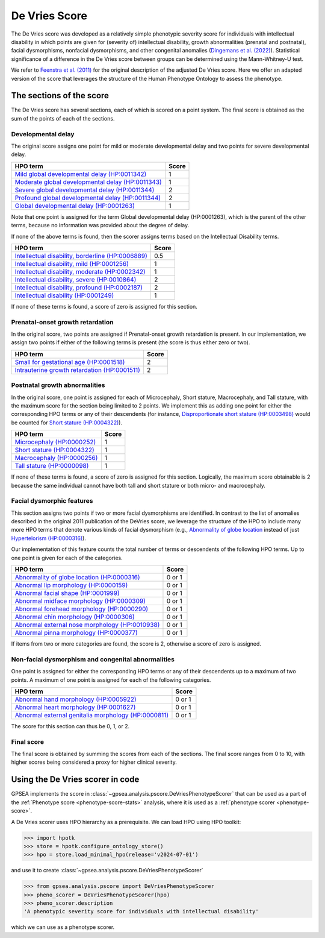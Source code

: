 .. _devries-scorer:

##############
De Vries Score
##############


The De Vries score was developed as a relatively simple phenotypic severity
score for individuals with intellectual disability in which points are given
for (severity of) intellectual disability,
growth abnormalities (prenatal and postnatal), facial dysmorphisms,
nonfacial dysmorphisms, and other congenital anomalies
(`Dingemans et al. (2022) <https://pubmed.ncbi.nlm.nih.gov/36182950/>`_).
Statistical significance of a difference in the De Vries score between groups can be
determined using the Mann-Whitney-U test.

We refer to `Feenstra et al. (2011) <https://pubmed.ncbi.nlm.nih.gov/21712853/>`_ for
the original description of the adjusted De Vries score. Here we offer an adapted version of the
score that leverages the structure of the Human Phenotype Ontology to assess the phenotype.


*************************
The sections of the score
*************************

The De Vries score has several sections, each of which is scored on a point system. The
final score is obtained as the sum of the points of each of the sections.

Developmental delay
~~~~~~~~~~~~~~~~~~~

The original score assigns one point for mild or moderate developmental delay
and two points for severe developmental delay.

+----------------------------------------------------------------------------------------------------------+-----------+
| HPO term                                                                                                 | Score     |
+==========================================================================================================+===========+
| `Mild global developmental delay (HP:0011342) <https://hpo.jax.org/browse/term/HP:0011342>`_             | 1         |
+----------------------------------------------------------------------------------------------------------+-----------+
| `Moderate global developmental delay (HP:0011343)  <https://hpo.jax.org/browse/term/HP:0011343>`_        | 1         |
+----------------------------------------------------------------------------------------------------------+-----------+
| `Severe global developmental delay (HP:0011344)  <https://hpo.jax.org/browse/term/HP:0011344>`_          | 2         |
+----------------------------------------------------------------------------------------------------------+-----------+
| `Profound global developmental delay (HP:0011344)  <https://hpo.jax.org/browse/term/HP:0012736>`_        | 2         |
+----------------------------------------------------------------------------------------------------------+-----------+
| `Global developmental delay (HP:0001263)  <https://hpo.jax.org/browse/term/HP:0012736>`_                 | 1         |
+----------------------------------------------------------------------------------------------------------+-----------+

Note that one point is assigned for the term Global developmental delay (HP:0001263), which is the
parent of the other terms, because no information was provided about the degree of delay.

If none of the above terms is found, then the scorer assigns terms based on the Intellectual Disability terms.

+----------------------------------------------------------------------------------------------------------+-----------+
| HPO term                                                                                                 | Score     |
+==========================================================================================================+===========+
| `Intellectual disability, borderline (HP:0006889) <https://hpo.jax.org/browse/term/HP:0006889>`_         | 0.5       |
+----------------------------------------------------------------------------------------------------------+-----------+
| `Intellectual disability, mild (HP:0001256)  <https://hpo.jax.org/browse/term/HP:0001256>`_              | 1         |
+----------------------------------------------------------------------------------------------------------+-----------+
| `Intellectual disability, moderate (HP:0002342)  <https://hpo.jax.org/browse/term/HP:0002342>`_          | 1         |
+----------------------------------------------------------------------------------------------------------+-----------+
| `Intellectual disability, severe (HP:0010864)  <https://hpo.jax.org/browse/term/HP:0010864>`_            | 2         |
+----------------------------------------------------------------------------------------------------------+-----------+
| `Intellectual disability, profound (HP:0002187)  <https://hpo.jax.org/browse/term/HP:0002187>`_          | 2         |
+----------------------------------------------------------------------------------------------------------+-----------+
| `Intellectual disability (HP:0001249)  <https://hpo.jax.org/browse/term/HP:0001249>`_                    | 1         |
+----------------------------------------------------------------------------------------------------------+-----------+

If none of these terms is found, a score of zero is assigned for this section.


Prenatal-onset growth retardation
~~~~~~~~~~~~~~~~~~~~~~~~~~~~~~~~~
In the original score, two points are assigned if Prenatal-onset growth retardation is present. In our implementation,
we assign two points if either of the following terms is present (the score is thus either zero or two).

+----------------------------------------------------------------------------------------------------------+-----------+
| HPO term                                                                                                 | Score     |
+==========================================================================================================+===========+
| `Small for gestational age (HP:0001518) <https://hpo.jax.org/browse/term/HP:0001518>`_                   | 2         |
+----------------------------------------------------------------------------------------------------------+-----------+
| `Intrauterine growth retardation (HP:0001511)  <https://hpo.jax.org/browse/term/HP:0001511>`_            | 2         |
+----------------------------------------------------------------------------------------------------------+-----------+




Postnatal growth abnormalities
~~~~~~~~~~~~~~~~~~~~~~~~~~~~~~

In the original score, one point is assigned for each of Microcephaly, Short stature, Macrocephaly, and Tall stature,
with the maximum score for the section being limited to 2 points. We implement this as adding one point for either the
corresponding HPO terms or any of their descendents (for instance, `Disproportionate short stature (HP:0003498) <https://hpo.jax.org/browse/term/HP:0003498>`_ would
be counted for `Short stature (HP:0004322) <https://hpo.jax.org/browse/term/HP:0004322>`_).

+----------------------------------------------------------------------------------------------------------+-----------+
| HPO term                                                                                                 | Score     |
+==========================================================================================================+===========+
| `Microcephaly (HP:0000252) <https://hpo.jax.org/browse/term/HP:0000252>`_                                | 1         |
+----------------------------------------------------------------------------------------------------------+-----------+
| `Short stature (HP:0004322) <https://hpo.jax.org/browse/term/HP:0004322>`_                               | 1         |
+----------------------------------------------------------------------------------------------------------+-----------+
| `Macrocephaly (HP:0000256)  <https://hpo.jax.org/browse/term/HP:0000256>`_                               | 1         |
+----------------------------------------------------------------------------------------------------------+-----------+
| `Tall stature (HP:0000098)  <https://hpo.jax.org/browse/term/HP:0010864>`_                               | 1         |
+----------------------------------------------------------------------------------------------------------+-----------+

If none of these terms is found, a score of zero is assigned for this section. Logically, the maximum score obtainable
is 2 because the same individual cannot have both tall and short stature or both micro- and macrocephaly.


Facial dysmorphic features
~~~~~~~~~~~~~~~~~~~~~~~~~~

This section assigns two points if two or more facial dysmorphisms are identified. In contrast to the list of anomalies described
in the original 2011 publication of the DeVries score, we leverage the structure of the HPO to include many more HPO terms that 
denote various kinds of facial dysmorphism (e.g., `Abnormality of globe location <https://hpo.jax.org/browse/term/HP:0100886>`_ instead of just
`Hypertelorism (HP:0000316) <https://hpo.jax.org/browse/term/HP:0000316>`_).

Our implementation of this feature counts the total number of terms or descendents of the following HPO terms. Up to one point is given
for each of the categories.

+----------------------------------------------------------------------------------------------------------+-----------+
| HPO term                                                                                                 | Score     |
+==========================================================================================================+===========+
| `Abnormality of globe location (HP:0000316) <https://hpo.jax.org/browse/term/HP:0100886>`_               | 0 or 1    |
+----------------------------------------------------------------------------------------------------------+-----------+
| `Abnormal lip morphology (HP:0000159) <https://hpo.jax.org/browse/term/HP:0000159>`_                     |  0 or 1   |
+----------------------------------------------------------------------------------------------------------+-----------+
| `Abnormal facial shape (HP:0001999) <https://hpo.jax.org/browse/term/HP:0001999>`_                       |  0 or 1   |
+----------------------------------------------------------------------------------------------------------+-----------+
| `Abnormal midface morphology (HP:0000309) <https://hpo.jax.org/browse/term/HP:0000309>`_                 |  0 or 1   |
+----------------------------------------------------------------------------------------------------------+-----------+
| `Abnormal forehead morphology (HP:0000290) <https://hpo.jax.org/browse/term/HP:0000290>`_                | 0 or 1    |
+----------------------------------------------------------------------------------------------------------+-----------+
| `Abnormal chin morphology (HP:0000306) <https://hpo.jax.org/browse/term/HP:0000306>`_                    |  0 or 1   |
+----------------------------------------------------------------------------------------------------------+-----------+
| `Abnormal external nose morphology (HP:0010938) <https://hpo.jax.org/browse/term/HP:0010938>`_           |  0 or 1   |
+----------------------------------------------------------------------------------------------------------+-----------+
| `Abnormal pinna morphology (HP:0000377)  <https://hpo.jax.org/browse/term/HP:0000377>`_                  |  0 or 1   |
+----------------------------------------------------------------------------------------------------------+-----------+

If items from two or more categories are found, the score is 2, otherwise a score of zero is assigned.


Non-facial dysmorphism and congenital abnormalities
~~~~~~~~~~~~~~~~~~~~~~~~~~~~~~~~~~~~~~~~~~~~~~~~~~~
One point is assigned for either the corresponding HPO terms or any of their descendents up to a maximum of two points.
A maximum of one point is assigned for each of the following categories.

+----------------------------------------------------------------------------------------------------------+-----------+
| HPO term                                                                                                 | Score     |
+==========================================================================================================+===========+
| `Abnormal hand morphology (HP:0005922) <https://hpo.jax.org/browse/term/HP:0005922>`_                    | 0 or 1    |
+----------------------------------------------------------------------------------------------------------+-----------+
| `Abnormal heart morphology (HP:0001627) <https://hpo.jax.org/browse/term/HP:0001627>`_                   |  0 or 1   |
+----------------------------------------------------------------------------------------------------------+-----------+
| `Abnormal external genitalia morphology (HP:0000811) <https://hpo.jax.org/browse/term/HP:0000811>`_      |  0 or 1   |
+----------------------------------------------------------------------------------------------------------+-----------+

The score for this section can thus be 0, 1, or 2.


Final score
~~~~~~~~~~~

The final score is obtained by summing the scores from each of the sections. The final score ranges from 0 to 10, with
higher scores being considered a proxy for higher clinical severity.


*********************************
Using the De Vries scorer in code
*********************************

GPSEA implements the score in :class:`~gpsea.analysis.pscore.DeVriesPhenotypeScorer` that can be used
as a part of the :ref:`Phenotype score <phenotype-score-stats>` analysis, where it is used
as a :ref:`phenotype scorer <phenotype-score>`.

A De Vries scorer uses HPO hierarchy as a prerequisite.
We can load HPO using HPO toolkit:

>>> import hpotk
>>> store = hpotk.configure_ontology_store()
>>> hpo = store.load_minimal_hpo(release='v2024-07-01')

and use it to create :class:`~gpsea.analysis.pscore.DeVriesPhenotypeScorer`

>>> from gpsea.analysis.pscore import DeVriesPhenotypeScorer
>>> pheno_scorer = DeVriesPhenotypeScorer(hpo)
>>> pheno_scorer.description
'A phenotypic severity score for individuals with intellectual disability'

which we can use as a phenotype scorer.
